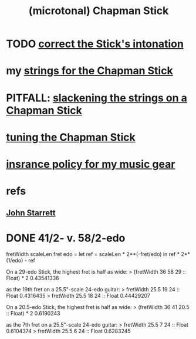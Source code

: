 :PROPERTIES:
:ID:       f442a707-fece-493a-acb6-7b1e36ee094d
:ROAM_ALIASES: "Chapman Stick"
:END:
#+title: (microtonal) Chapman Stick
* TODO [[id:99deae51-1675-490d-93d3-4a33701a4d29][correct the Stick's intonation]]
* my [[id:d4b44e86-641a-48b8-bb49-0cb1a3e015d4][strings for the Chapman Stick]]
* PITFALL: [[id:be35e8a4-1d63-4464-b43b-fbf49d782a19][slackening the strings on a Chapman Stick]]
* [[id:888eee74-1c22-4750-8922-efaad74206fe][tuning the Chapman Stick]]
* [[id:dc5b4335-eaec-402b-a8c5-25476c9b0db7][insrance policy for my music gear]]
* refs
** [[id:5af4a6c0-e582-44bd-8235-37de85e6420d][John Starrett]]
* DONE 41/2- v. 58/2-edo
fretWidth scaleLen fret edo = let
  ref = scaleLen * 2**(-fret/edo)
  in ref * 2**(1/edo) - ref

On a 29-edo Stick, the highest fret is half as wide:
> (fretWidth 36 58 29 :: Float) * 2
0.43541336

as the 19th fret on a 25.5"-scale 24-edo guitar:
> fretWidth 25.5 19 24 :: Float
0.4316435
> fretWidth 25.5 18 24 :: Float
0.44429207

On a 20.5-edo Stick, the highest fret is half as wide:
> (fretWidth 36 41 20.5 :: Float) * 2
0.6190243

as the 7th fret on a 25.5"-scale 24-edo guitar:
> fretWidth 25.5 7 24 :: Float
0.6104374
> fretWidth 25.5 6 24 :: Float
0.6283245

